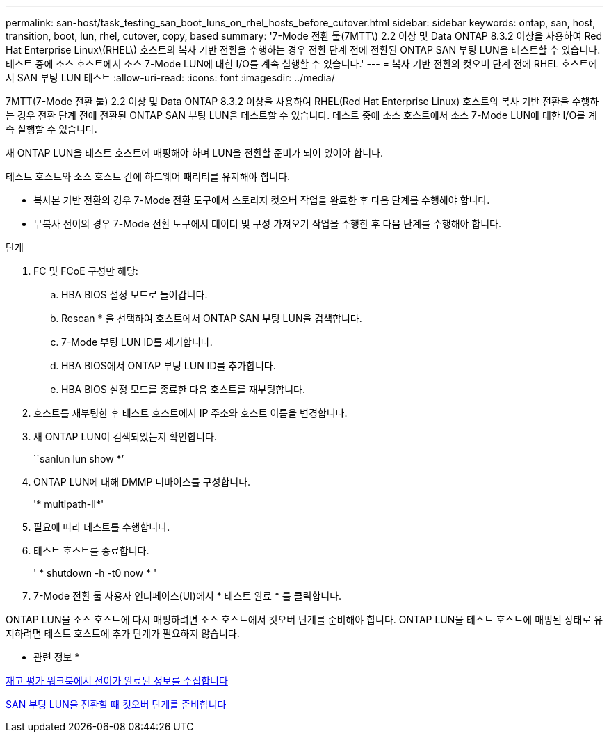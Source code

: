 ---
permalink: san-host/task_testing_san_boot_luns_on_rhel_hosts_before_cutover.html 
sidebar: sidebar 
keywords: ontap, san, host, transition, boot, lun, rhel, cutover, copy, based 
summary: '7-Mode 전환 툴(7MTT\) 2.2 이상 및 Data ONTAP 8.3.2 이상을 사용하여 Red Hat Enterprise Linux\(RHEL\) 호스트의 복사 기반 전환을 수행하는 경우 전환 단계 전에 전환된 ONTAP SAN 부팅 LUN을 테스트할 수 있습니다. 테스트 중에 소스 호스트에서 소스 7-Mode LUN에 대한 I/O를 계속 실행할 수 있습니다.' 
---
= 복사 기반 전환의 컷오버 단계 전에 RHEL 호스트에서 SAN 부팅 LUN 테스트
:allow-uri-read: 
:icons: font
:imagesdir: ../media/


[role="lead"]
7MTT(7-Mode 전환 툴) 2.2 이상 및 Data ONTAP 8.3.2 이상을 사용하여 RHEL(Red Hat Enterprise Linux) 호스트의 복사 기반 전환을 수행하는 경우 전환 단계 전에 전환된 ONTAP SAN 부팅 LUN을 테스트할 수 있습니다. 테스트 중에 소스 호스트에서 소스 7-Mode LUN에 대한 I/O를 계속 실행할 수 있습니다.

새 ONTAP LUN을 테스트 호스트에 매핑해야 하며 LUN을 전환할 준비가 되어 있어야 합니다.

테스트 호스트와 소스 호스트 간에 하드웨어 패리티를 유지해야 합니다.

* 복사본 기반 전환의 경우 7-Mode 전환 도구에서 스토리지 컷오버 작업을 완료한 후 다음 단계를 수행해야 합니다.
* 무복사 전이의 경우 7-Mode 전환 도구에서 데이터 및 구성 가져오기 작업을 수행한 후 다음 단계를 수행해야 합니다.


.단계
. FC 및 FCoE 구성만 해당:
+
.. HBA BIOS 설정 모드로 들어갑니다.
.. Rescan * 을 선택하여 호스트에서 ONTAP SAN 부팅 LUN을 검색합니다.
.. 7-Mode 부팅 LUN ID를 제거합니다.
.. HBA BIOS에서 ONTAP 부팅 LUN ID를 추가합니다.
.. HBA BIOS 설정 모드를 종료한 다음 호스트를 재부팅합니다.


. 호스트를 재부팅한 후 테스트 호스트에서 IP 주소와 호스트 이름을 변경합니다.
. 새 ONTAP LUN이 검색되었는지 확인합니다.
+
``sanlun lun show *’

. ONTAP LUN에 대해 DMMP 디바이스를 구성합니다.
+
'* multipath-ll*'

. 필요에 따라 테스트를 수행합니다.
. 테스트 호스트를 종료합니다.
+
' * shutdown -h -t0 now * '

. 7-Mode 전환 툴 사용자 인터페이스(UI)에서 * 테스트 완료 * 를 클릭합니다.


ONTAP LUN을 소스 호스트에 다시 매핑하려면 소스 호스트에서 컷오버 단계를 준비해야 합니다. ONTAP LUN을 테스트 호스트에 매핑된 상태로 유지하려면 테스트 호스트에 추가 단계가 필요하지 않습니다.

* 관련 정보 *

xref:task_gathering_pretransition_information_from_inventory_assessment_workbook.adoc[재고 평가 워크북에서 전이가 완료된 정보를 수집합니다]

xref:concept_preparing_for_cutover_when_transitioning_san_boot_luns.adoc[SAN 부팅 LUN을 전환할 때 컷오버 단계를 준비합니다]
